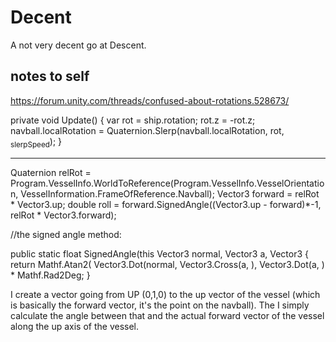 * Decent

A not very decent go at Descent.


** notes to self
https://forum.unity.com/threads/confused-about-rotations.528673/


private void Update()
    {
        var rot = ship.rotation;
        rot.z = -rot.z;
        navball.localRotation = Quaternion.Slerp(navball.localRotation, rot, _slerpSpeed);
    }


--------


Quaternion relRot = Program.VesselInfo.WorldToReference(Program.VesselInfo.VesselOrientation, VesselInformation.FrameOfReference.Navball);
Vector3 forward = relRot * Vector3.up;
double roll = forward.SignedAngle((Vector3.up - forward)*-1, relRot * Vector3.forward);

//the signed angle method:

        public static float SignedAngle(this Vector3 normal, Vector3 a, Vector3 
        {
            return Mathf.Atan2(
                Vector3.Dot(normal, Vector3.Cross(a, ),
                Vector3.Dot(a, ) * Mathf.Rad2Deg;
        }

I create a vector going from UP (0,1,0) to the up vector of the vessel (which is basically the forward vector, it's the point on the navball). The I simply calculate the angle between that and the actual forward vector of the vessel along the up axis of the vessel.
